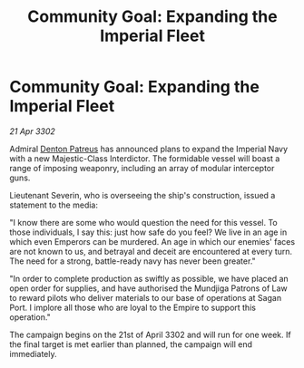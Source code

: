 :PROPERTIES:
:ID:       5b5e3c5b-37fe-47c5-b7ed-0e4619c840bd
:END:
#+title: Community Goal: Expanding the Imperial Fleet
#+filetags: :Empire:3302:galnet:

* Community Goal: Expanding the Imperial Fleet

/21 Apr 3302/

Admiral [[id:75daea85-5e9f-4f6f-a102-1a5edea0283c][Denton Patreus]] has announced plans to expand the Imperial Navy with a new Majestic-Class Interdictor. The formidable vessel will boast a range of imposing weaponry, including an array of modular interceptor guns. 

Lieutenant Severin, who is overseeing the ship's construction, issued a statement to the media: 

"I know there are some who would question the need for this vessel. To those individuals, I say this: just how safe do you feel? We live in an age in which even Emperors can be murdered. An age in which our enemies' faces are not known to us, and betrayal and deceit are encountered at every turn. The need for a strong, battle-ready navy has never been greater." 

"In order to complete production as swiftly as possible, we have placed an open order for supplies, and have authorised the Mundjiga Patrons of Law to reward pilots who deliver materials to our base of operations at Sagan Port. I implore all those who are loyal to the Empire to support this operation." 

The campaign begins on the 21st of April 3302 and will run for one week. If the final target is met earlier than planned, the campaign will end immediately.
